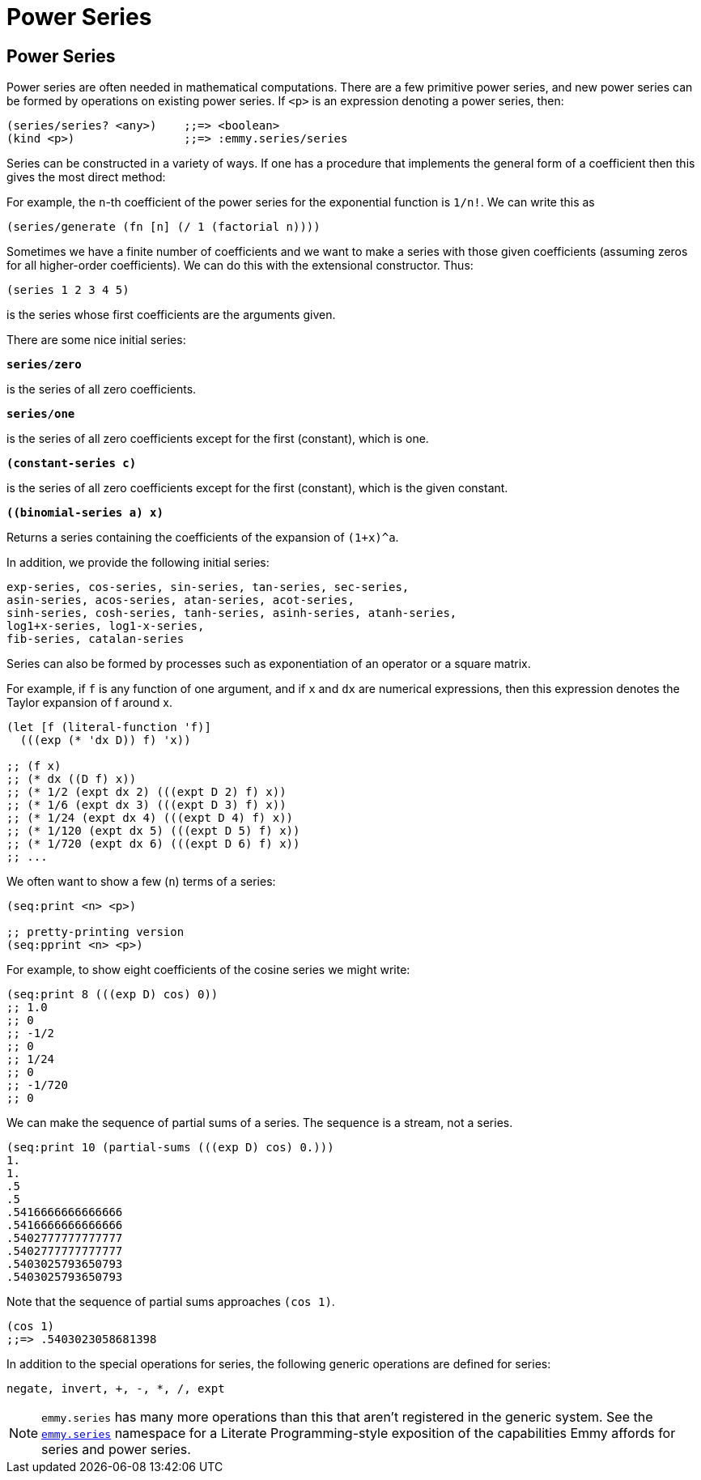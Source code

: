 = Power Series

== Power Series

Power series are often needed in mathematical computations. There are a few
primitive power series, and new power series can be formed by operations on
existing power series. If `<p>` is an expression denoting a power series, then:

[source, clojure]
----
(series/series? <any>)    ;;=> <boolean>
(kind <p>)                ;;=> :emmy.series/series
----

Series can be constructed in a variety of ways. If one has a procedure that
implements the general form of a coefficient then this gives the most direct
method:

For example, the `n`-th coefficient of the power series for the exponential
function is `1/n!`. We can write this as

[source, clojure]
----
(series/generate (fn [n] (/ 1 (factorial n))))
----

Sometimes we have a finite number of coefficients and we want to make a series
with those given coefficients (assuming zeros for all higher-order
coefficients). We can do this with the extensional constructor. Thus:

[source, clojure]
----
(series 1 2 3 4 5)
----

is the series whose first coefficients are the arguments given.

There are some nice initial series:

`*series/zero*`

is the series of all zero coefficients.

`*series/one*`

is the series of all zero coefficients except for the first (constant), which
is one.

`*(constant-series c)*`

is the series of all zero coefficients except for the first (constant), which is
the given constant.

`*((binomial-series a) x)*`

Returns a series containing the coefficients of the expansion of `(1+x)^a`.

In addition, we provide the following initial series:

[source, clojure]
----
exp-series, cos-series, sin-series, tan-series, sec-series,
asin-series, acos-series, atan-series, acot-series,
sinh-series, cosh-series, tanh-series, asinh-series, atanh-series,
log1+x-series, log1-x-series,
fib-series, catalan-series
----

Series can also be formed by processes such as exponentiation of an operator or
a square matrix.

For example, if `f` is any function of one argument, and if `x` and `dx` are
numerical expressions, then this expression denotes the Taylor expansion of f
around x.

[source, clojure]
----
(let [f (literal-function 'f)]
  (((exp (* 'dx D)) f) 'x))

;; (f x)
;; (* dx ((D f) x))
;; (* 1/2 (expt dx 2) (((expt D 2) f) x))
;; (* 1/6 (expt dx 3) (((expt D 3) f) x))
;; (* 1/24 (expt dx 4) (((expt D 4) f) x))
;; (* 1/120 (expt dx 5) (((expt D 5) f) x))
;; (* 1/720 (expt dx 6) (((expt D 6) f) x))
;; ...
----

We often want to show a few (`n`) terms of a series:

[source, clojure]
----
(seq:print <n> <p>)

;; pretty-printing version
(seq:pprint <n> <p>)
----

For example, to show eight coefficients of the cosine series we might write:

[source, clojure]
----
(seq:print 8 (((exp D) cos) 0))
;; 1.0
;; 0
;; -1/2
;; 0
;; 1/24
;; 0
;; -1/720
;; 0
----

We can make the sequence of partial sums of a series. The sequence is a stream,
not a series.

[source, clojure]
----
(seq:print 10 (partial-sums (((exp D) cos) 0.)))
1.
1.
.5
.5
.5416666666666666
.5416666666666666
.5402777777777777
.5402777777777777
.5403025793650793
.5403025793650793
----

Note that the sequence of partial sums approaches `(cos 1)`.

[source, clojure]
----
(cos 1)
;;=> .5403023058681398
----

In addition to the special operations for series, the following generic
operations are defined for series:

[source, clojure]
----
negate, invert, +, -, *, /, expt
----

NOTE: `emmy.series` has many more operations than this that aren't
registered in the generic system. See the
https://github.com/emmy/emmy/blob/main/src/emmy/series.cljc[`emmy.series`]
namespace for a Literate Programming-style exposition of the capabilities
Emmy affords for series and power series.
